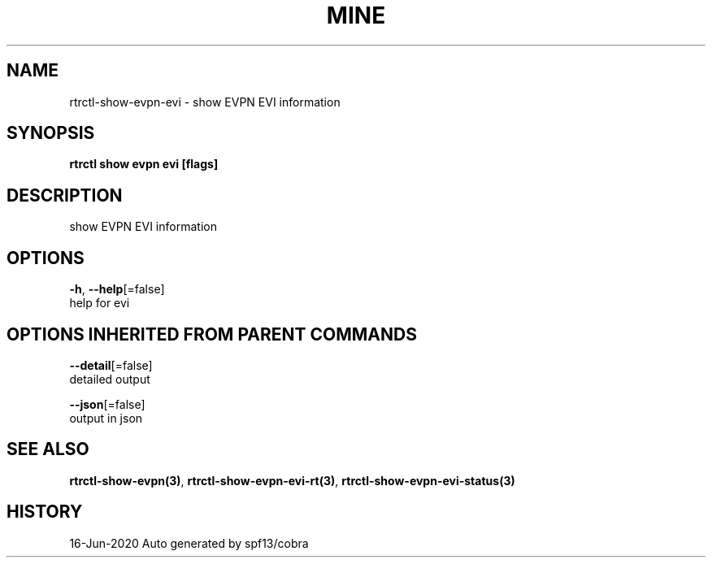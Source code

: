 .TH "MINE" "3" "Jun 2020" "Auto generated by spf13/cobra" "" 
.nh
.ad l


.SH NAME
.PP
rtrctl\-show\-evpn\-evi \- show EVPN EVI information


.SH SYNOPSIS
.PP
\fBrtrctl show evpn evi [flags]\fP


.SH DESCRIPTION
.PP
show EVPN EVI information


.SH OPTIONS
.PP
\fB\-h\fP, \fB\-\-help\fP[=false]
    help for evi


.SH OPTIONS INHERITED FROM PARENT COMMANDS
.PP
\fB\-\-detail\fP[=false]
    detailed output

.PP
\fB\-\-json\fP[=false]
    output in json


.SH SEE ALSO
.PP
\fBrtrctl\-show\-evpn(3)\fP, \fBrtrctl\-show\-evpn\-evi\-rt(3)\fP, \fBrtrctl\-show\-evpn\-evi\-status(3)\fP


.SH HISTORY
.PP
16\-Jun\-2020 Auto generated by spf13/cobra
